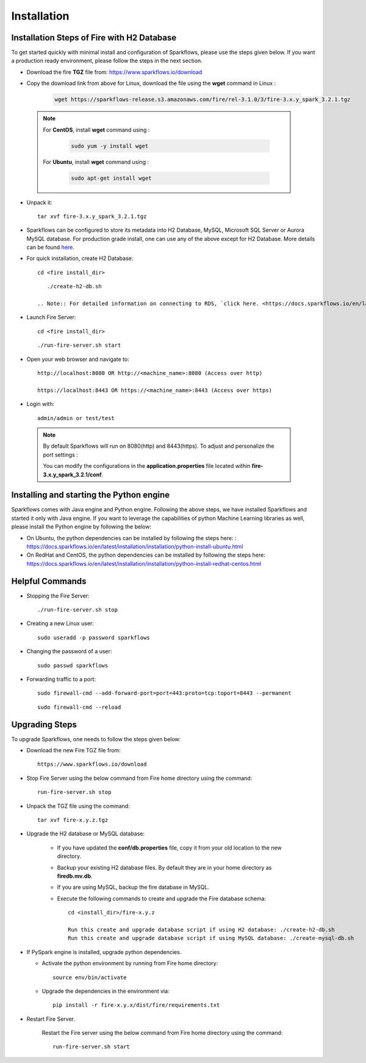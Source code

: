 
Installation
==================


Installation Steps of Fire with H2 Database
--------------------------

To get started quickly with minimal install and configuration of Sparkflows, please use the steps given below. If you want a production ready environment, please follow the steps in the next section.

* Download the fire **TGZ** file from: https://www.sparkflows.io/download

* Copy the download link from above for Linux, download the file using the **wget** command in Linux :
     
   .. code-block:: bash

        wget https://sparkflows-release.s3.amazonaws.com/fire/rel-3.1.0/3/fire-3.x.y_spark_3.2.1.tgz


 .. Note:: 
	For **CentOS**, install **wget** command using :
	
	   .. code-block:: bash
	
		sudo yum -y install wget
	
	For **Ubuntu**, install **wget** command using :
	     
	   .. code-block:: bash
	
		sudo apt-get install wget 
  
* Unpack it::

    tar xvf fire-3.x.y_spark_3.2.1.tgz

* Sparkflows can be configured to store its metadata into H2 Database, MySQL, Microsoft SQL Server or Aurora MySQL database. For production grade install, one can use any of the above except for H2 Database. More details can be found `here <https://docs.sparkflows.io/en/latest/installation/configuration/database/index.html>`_.

* For quick installation, create H2 Database::

      cd <fire install_dir>

  ::

      ./create-h2-db.sh

   .. Note:: For detailed information on connecting to RDS, `click here. <https://docs.sparkflows.io/en/latest/installation/configuration/database/mysql-db.html#>`_
    
* Launch Fire Server::

    cd <fire install_dir>

  ::

    ./run-fire-server.sh start

* Open your web browser and navigate to:: 
  
    http://localhost:8080 OR http://<machine_name>:8080 (Access over http)
    
    https://localhost:8443 OR https://<machine_name>:8443 (Access over https)

* Login with:: 

    admin/admin or test/test

 .. Note:: By default Sparkflows will run on 8080(http) and 8443(https). To adjust and personalize the port settings :

      You can modify the configurations in the **application.properties** file located within **fire-3.x.y_spark_3.2.1/conf**.


Installing and starting the Python engine
-------------------------------------------

Sparkflows comes with Java engine and Python engine. Following the above steps, we have installed Sparkflows and started it only with Java engine. If you want to leverage the capabilities of python Machine Learning libraries as well, please install the Python engine by following the below:

* On Ubuntu, the python dependencies can be installed by following the steps here: : https://docs.sparkflows.io/en/latest/installation/installation/python-install-ubuntu.html

* On RedHat and CentOS, the python dependencies can be installed by following the steps here: https://docs.sparkflows.io/en/latest/installation/installation/python-install-redhat-centos.html

  
Helpful Commands
---------------------

* Stopping the Fire Server::
   
  ./run-fire-server.sh stop


* Creating a new Linux user::

   sudo useradd -p password sparkflows


* Changing the password of a user::

   sudo passwd sparkflows


* Forwarding traffic to a port::
  
   sudo firewall-cmd --add-forward-port=port=443:proto=tcp:toport=8443 --permanent

  ::

   sudo firewall-cmd --reload


Upgrading Steps
---------------------

To upgrade Sparkflows, one needs to follow the steps given below:

* Download the new Fire TGZ file from::

    https://www.sparkflows.io/download  
  
  
* Stop Fire Server using the below command from Fire home directory using the command::

      run-fire-server.sh stop
  
* Unpack the TGZ file using the command::

      tar xvf fire-x.y.z.tgz

* Upgrade the H2 database or MySQL database:

   * If you have updated the **conf/db.properties** file, copy it from your old location to the new directory.
   * Backup your existing H2 database files. By default they are in your home directory as **firedb.mv.db**.
   * If you are using MySQL, backup the fire database in MySQL.
   * Execute the following commands to create and upgrade the Fire database schema::

        cd <install_dir>/fire-x.y.z
    
        Run this create and upgrade database script if using H2 database: ./create-h2-db.sh           OR      
        Run this create and upgrade database script if using MySQL database: ./create-mysql-db.sh
    

* If PySpark engine is installed, upgrade python dependencies.

  * Activate the python environment by running from Fire home directory::

       source env/bin/activate 
    
  * Upgrade the dependencies in the environment via::
    
       pip install -r fire-x.y.x/dist/fire/requirements.txt

* Restart Fire Server.

   Restart the Fire server using the below command from Fire home directory using the command::

      run-fire-server.sh start

